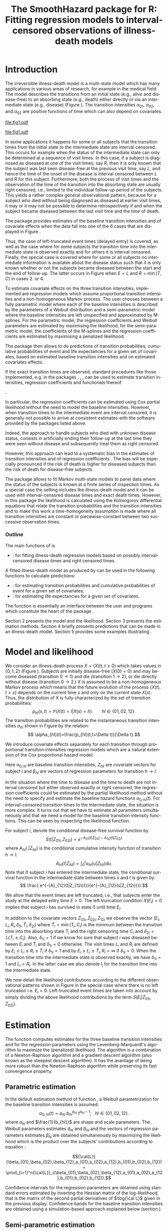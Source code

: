 * Introduction

The irreversible illness-death model is a multi-state model which has
many applications in various areas of research, for example in the
medical field. The model describes the transitions from an initial
state (e.g., alive and disease-free) to an absorbing state (e.g.,
death) either directly or via an intermediate state (e.g., disease)
(Figure \ref{fig:1}). The transition intensities $\alpha_{01}$,
$\alpha_{02}$, and $\alpha_{02}$ are positive functions of time which
can also depend on covariates.

#+source: idm1
#+BEGIN_SRC R :results graphics :exports none :file "fig1.pdf" :cache yes 
library(prodlim)
plotIllnessDeathModel(stateLabels=c("0: Healthy","1: Diseased","2: Dead"),arrowLabelSymbol="alpha")
#+END_SRC

#+RESULTS[<2013-10-14 14:25:19> 7935981c7c349774b7ffe530e9ca621ff898c9d1]:
[[file:fig1.pdf]]

#+ATTR_LaTeX: :width 0.4\textwidth
#+LABEL: fig:1
#+CAPTION: The irreversible illness-death model
#+results: idm1
[[file:fig1.pdf]]

In some applications it happens for some or all subjects that the
transition times from the initial state to the intermediate state are
interval censored. This occurs for example when the status of the
intermediate state can only be determined at a sequence of visit
times. In this case, if a subject is diagnosed as diseased at one of
the visit times, say $R$, then it is only known that the subject was
last seen disease-free at the previous visit time, say $L$, and hence
the time of the onset of the disease is interval censored between $L$
and $R$ for this subject. Furthermore, both the process of visit times
and the observation of the time of the transition into the absorbing
state are usually right censored, i.e., limited to the individual
follow-up period of the subjects. This yields a rather complex general
observational pattern, because for a subject who died without being
diagnosed as diseased at earlier visit times, it may or it may not be
possible to determine retrospectively if and when the subject became
diseased between the last visit time and the time of death.

The \pkg{SmoothHazard} package provides estimates of the baseline transition
intensities and of covariate effects when the data fall into one of
the 6 cases that are displayed in Figure \ref{fig:0}.
#+source: obspattern
#+BEGIN_SRC ditaa :file obs-patterns.png :exports none :cache yes
1. Right censored alive, not diseased until
   time L, disease status at C unknown

                +---+
  E-------------| L |-------------> C
                +---+

2. Interval-censored disease onset time
   then right censored alive:

             +---+   +---+
  E----------| L |---| R |--------> C
             +---+   +---+

3. Exactly observed disease onset time
  then right censored alive:

                +---+
  E-------------| I |-------------> C
                +---+

4. Interval-censored disease onset time
     then died:

             +---+   +---+
  E----------| L |---| R |--------> T
             +---+   +---+

5. Exactly observed disease onset time
      then died:

                +---+
  E-------------| I |-------------> T
                +---+

6. Died, not diseased until
   time L, disease status at T unknown

                +---+
  E-------------| L |--------------> T
                +---+
#+END_SRC

#+RESULTS[<2013-10-15 09:55:37> 3b363a1bfc01f6326adbe7464ef4e1c1285ca72e]:
[[file:obs-patterns.png]]

#+ATTR_LaTeX: :width 0.5\textwidth
#+LABEL: fig:0
#+CAPTION: Observational patterns that are recognized by \pkg{SmoothHazard}. The letters I and T denote the transition times into the intermediate and absorbing state, respectively. The letters E and C denote the start and end of follow-up, respectively, and the letters L and R the visit times between which the transition into the intermediate happened.  
#+results: obspattern
[[file:obs-patterns.png]]
Thus, the case of left-truncated event times
(delayed entry) is covered, as well as the case where for some
subjects the transition time into the intermediate state is observed
exactly and for others it is interval censored.  Finally, the special
case is covered where for some or all subjects no intermediate
information is available about the disease status such that it is only
known whether or not the subjects became diseased between the start
and the end of follow-up. The latter occurs in Figure \ref{fig:0} when
$E=L$ and $R=\min(T,C)$ in cases 2. or 4.

To estimate covariate effects on the three transition intensities,
implemented are regression models which assume proportional transition
intensities and a non-homogeneous Markov process. The user chooses
between a fully parametric model where each of the baseline
intensities is described by the parameters of a Weibull distribution
and a semi-parametric model where the baseline intensities are left
unspecified and approximated by M-splines. For the parametric model,
the regression coefficients and Weibull parameters are estimated by
maximising the likelihood, for the semi-parametric model, the
coefficients of the M-splines and the regression coefficients are
estimated by maximising a penalized likelihood.

The package \pkg{SmoothHazard} then allows to do predictions of
transition probabilities, cumulative probabilities of event and 
life expectancies for a given set of covariates, 
based on estimated baseline transition intensities and on estimated 
covariates effects. 

If the exact transition times are observed, standard procedures like
those implemented, e.g. in the packages \pkg{survival}, \pkg{rms},
\pkg{etm}, \pkg{mstate} can be used to estimate transition
intensities, regression coefficients and functionals thereof
#
\citep[see][]{deWreede_Fiocco_Putter_2010, beyersmann2011competing}.
#
In particular, the regression coefficients can be estimated using Cox
partial likelihood \citep{coxpartial} without the need to model the
baseline intensities. However, when transition times to the
intermediate event are interval censored, it is generally not possible
to arrive at consistent estimates with the software provided by the
packages listed above. 
 # There are several adhoc approaches. 
Indeed, the approach to handle subjects who died with unknown disease 
status, consists in artificially ending their follow-up 
at the last time they were seen without disease and subsequently 
treat them as right censored. 
 # For example, one can artificially end the follow-up for subjects who died with
 # unknown disease status at the last time they were seen without disease
 # and subsequently treat them as right-censored. 
 # Or, one can try to impute the onset time of disease for diseased subjects, 
 # for example simply by using the middle of the interval censored observation.
However, this approach can lead to a systematic bias in the
estimates of transition intensities and of regression coefficients
\citep{Joly_Commenges_Helmer_Letenneur_2002, Leffondre_2013}. The bias
will be especially pronounced if the risk of death is higher for
diseased subjects than the risk of death for disease-free subjects.

The \pkg{msm} package \citep{Jackson_2010} allows to fit Markov
multi-state models to panel data where the status of the subjects is
known at a finite series of inspection times. As a special case the
setting includes the illness-death model and it can be used with
interval-censored disease times and exact death times. However, in
this package the likelihood is calculated using the Kolmogorov
differential equations that relate the transition probabilities and
the transition intensities and to make this work a time-homogeneity
assumption is made where all transition intensities are constant or
piecewise-constant between two successive observation times.

 # The package \pkg{intcox} provides estimates of the Cox regression
 # model based on interval-censored event times. However, presently the
 # functions are restricted to the simple survival model with a single
 # event and it does not seem to provide estimates of the standard errors
 # which could be used to construct confidence limits and p-values.

*** Outline

The main functions of \pkg{SmoothHazard} is
  # - \code{shr} : for fitting survival regression models based on possibly interval-censored event times.
 - \code{idm} : for fitting illness-death regression models based on possibly interval-censored disease times and right censored times.
 A fitted illness-death model as produced
by \code{idm} can be used in the following functions to calculate predictions: 
 - \code{predict.idm} : for estimating transition probabilities and cumulative probabilities of event for a given set of covariates;
 - \code{lifexpect} : for estimating life expectancies for a given set of covariates.
 
The \code{R} function \code{idm} is essentially an interface between 
the user
and \proglang{FORTRAN} programs which constitute the heart of the
package \pkg{SmoothHazard}.

Section 2 presents the model and the likelihood.
Section 3 presents the estimation methods.
Section 4 briefly presents predictions that can be made in an illness-death model. 
Section 5 provides some examples illustrating \pkg{SmoothHazard}.

* Model and likelihood

We consider an illness-death process $X=(X(t),t \geq 0)$ which takes
values in $\{0,1,2\}$ (Figure \ref{fig:1}). Subjects are initially
disease-free ($X(0)=0$) and may become diseased (transition $0
\rightarrow 1$) and die (transition $1 \rightarrow 2$), or die
directly without disease (transition $0 \rightarrow 2$.)  $X$ is
assumed to be a non-homogeneous Markov process which means that the
future evolution of the process $\{X(t),t>s\}$ depends on the current
time $s$ and only on the current state $X(s)$. Thus, the distribution
of X is fully characterized by the set of transition probabilities: $$
p_{hl}(s,t)=\mathbb{P}(X(t)=l|X(s)=h)\qquad hl \in \{01,02,12\}.$$ The
transition probabilities are related to the instantaneous transition
intensities $\alpha_{hl}$ shown in Figure \ref{fig:1} by the relation:
$$ \alpha_{hl}(t)=\frac{p_{hl}(t,t+\Delta t)}{\Delta t}.$$

We introduce covariate effects separately for each transition through
proportional transition intensities regression models which are a
natural extension of the Cox proportional hazard model:
\begin{equation}
\alpha_{hl}(t|Z_{hli})=\alpha_{0,hl}(t)\exp\{\beta_{hl}^T Z_{hli}\};\qquad hl \in \{01,02,12\}.
\end{equation}
Here $\alpha_{0,hl}$ are baseline transition intensities, $Z_{hli}$
are covariate vectors for subject $i$ and $\beta_{hl}$ are vectors of
regression parameters for transition $h \rightarrow l$.

In the situation where the time to disease and the time to death are
not interval censored but either observed exactly or right censored,
the regression coefficients could be estimated by the partial likelihood
method without the need to specify and estimate the baseline hazard
functions $\alpha_{0,hl}(t)$. For interval-censored transition times
to the intermediate state, the situation is more complex. It turns out
that we have to estimate all parameters simultaneously and that we
need a model for the baseline transition intensity functions. This can
be seen by inspecting the likelihood function.

For subject $i$, denote the conditional disease-free survival function
by $$S(t|Z_{01i},Z_{02i})=e^{- A_{01}(t|Z_{01i}) -A_{02}(t|Z_{02i})}$$
where ${A}_{hl}(.|Z_{hli})$ is the conditional cumulative intensity
function of transition $h \rightarrow l$: $${A}_{hl}(t|Z_{hli})=\int_0^t
{\alpha}_{hl}(u|Z_{hli})du.$$ Note that if subject $i$ has entered the
intermediate state, the conditional survival function in the
intermediate state between times $s$ and $t$ is given by: $$ \frac{
e^{-{A}_{12}(t|Z_{12i})}}{e^{-{A}_{12}(s|Z_{12i})}}.$$

We allow that the event times are left truncated, i.e., that subjects
enter the study at the delayed entry time $E>0$. The left truncation
condition $X(E_{i})=0$ implies that subject $i$ has survived in state
0 until time $E_{i}$.

In addition to the covariate vectors $Z_{01i},Z_{02i},Z_{12i}$ we
observe the vector $(E_i,L_i,R_i,\delta_{1i},\tilde T_i,\delta_{2i})$
where $\tilde T_i=\min(T_i,C_i)$ is the minimum between the transition
time into the absorbing state $T_i$ and the right censoring time $C_i$
and $\delta_{2i}=\mathds{1}\{T_i\le C_i\}$. Also, $\delta_{1i}=1$ if we know
for sure that subject $i$ was diseased between $E_i$ and $\tilde T_i$
and $\delta_{1i}=0$ otherwise. The visit times $L_i$ and $R_i$ are
defined by $E_i\le L_i\le R_i\le \tilde T_i$ if $\delta_{1i}=1$ and by
$E_i\le L_i \le \tilde T_i, R_i=\infty$ if $\delta_{1i}=0$. When the
transition time into the intermediate state is observed exactly, we
have $\delta_{1i}=1$ and $L_i=R_i$. In the latter case we also denote
$I_i$ for the transition time into the intermediate state.

We now detail the likelihood contributions according to the different
observational patterns shown in Figure \ref{fig:0} in the special
case where there is no left truncation i.e. $E_i=0$.
Left-truncated event times are taken into account by simply dividing 
the above
likelihood contributions by the term ${S(E_{i}|Z_{01i},Z_{02i})}$.
# distinguishing if subject $i$ has been observed
# in state 1 (diseased) or not.
# - If subject $i$ has first been observed diseased at time $R_i$ and
# has last been seen disease-free at time $L_i$ ($L_i<R_i$), disease
# time is interval-censored between $L_i$ and $R_i$. The likelihood
# contribution for subject $i$ is:
 #  {S(E_{i}|Z_{01i},Z_{02i})}
 #+BEGIN_LaTeX
\begin{equation}\label{eq:1}
 \begin{split}
 %
 \text{case 1:}\quad {\cal L}_i & = S(C_i|Z_{01i},Z_{02i}) + \int_{L_i}^{C_i} S(u|Z_{01i},Z_{02i}) \alpha_{01}(u|Z_{01i}) \frac{e^{-{A}_{12}(C_i|Z_{12i})}}{e^{-{A}_{12}(u|Z_{12i})}}du \\
 %
 \text{case 2:}\quad {\cal L}_i & = \int_{L_i} ^{R_i} S(u|Z_{01i},Z_{02i}) \alpha_{01}(u|Z_{01i}) \frac{e^{-{A}_{12}(C_i|Z_{12i})}}{e^{-{A}_{12}(u|Z_{12i})}}du\\
 % 
 \text{case 3:}\quad {\cal L}_i & =  S(I_i|Z_{01i},Z_{02i}) \alpha_{01}(I_i|Z_{01i}) \frac{e^{-{A}_{12}(C_i|Z_{12i})}}{e^{-{A}_{12}(I_i|Z_{12i})}}\\
 %
 \text{case 4:}\quad {\cal L}_i & = \int_{L_i} ^{R_i} S(u|Z_{01i},Z_{02i}) \alpha_{01}(u|Z_{01i}) \frac{e^{-{A}_{12}(T_i|Z_{12i})}}{e^{-{A}_{12}(u|Z_{12i})}} \alpha_{12}(T_i|Z_{12i})du\\
 %
 \text{case 5:}\quad  {\cal L}_i & =  S(I_i|Z_{01i},Z_{02i}) \alpha_{01}(I_i|Z_{01i}) \frac{e^{-{A}_{12}(T_i|Z_{12i})}}{e^{-{A}_{12}(I_i|Z_{12i})}} \alpha_{12}(T_i|Z_{12i})\\ 
 %
 \text{case 6:}\quad {\cal L}_i & = S(T_i|Z_{01i},Z_{02i})\alpha_{02}(T_i|Z_{02i}) \\
  \qquad & + \int_{L_i}^{T_i} S(u|Z_{01i},Z_{02i}) \alpha_{01}(u|Z_{01i}) \frac{e^{-{A}_{12}(T_i|Z_{12i})}}{e^{-{A}_{12}(u|Z_{12i})}} \alpha_{12}(T_i|Z_{12i}) du \\
 %
 \end{split}
 \end{equation}
#+END_LaTeX 



# Indeed, if subject $i$ has not died at $T_i$ (\delta_{2i}=0), he may
# have survived in state 0 (term at the left side of the plus sign) or
# he may have becomed diseased between $R_i$ and $T_i$ (term at the
# right side of the plus sign); if subject $i$ has died at $T_i$, he
# may have moved directly from state 0 to state 2 (term at the right
# side of the plus sign) or he may have became diseased at some time
# between $R_i$ and $L_i$ and then died (term at the right side of the
# plus sign).  If time to disease and time to death are both
# right-censored at the same time, we have $L_i=R_i=T_i$ and the
# integral value in is zero.

* Estimation
  
The \code{idm} function computes estimates for the three baseline
transition intensities and for the regression parameters using the
Levenberg-Marquardt's algorithm \citep{Levenberg_1944,Marquardt_1963}
to maximize the (penalized) likelihood.  The algorithm is a
combination of a Newton-Raphson algorithm and a gradient descent
algorithm (also known as the steepest descent algorithm). It has the
avantage of being more robust than the Newton-Raphson algorithm while
preserving its fast convergence property.

** Parametric estimation

In the default estimation method of function \code{idm}, a Weibull
parametrization for the baseline transition intensities is assumed: $$
\alpha_{0,hl}(t)= a_{hl} ~ b_{hl}^{a_{hl}} ~ t^{a_{hl}-1}; ~~~ hl \in
\{01,02,12\}.$$ where $a_{hl}$ and $\frac{1}{b_{hl}}$ are shape and scale
parameters.  The Weibull parameters estimates $\hat{a}_{hl}$ and $\hat{b}_{hl}$ and the
vectors of regression parameters estimates $\hat \beta_{hl}$ are obtained
simultaneously by maximizing the likelihood which is the product over the
subjects' contributions according to equation \ref{eq:1}:

$${\cal{L}}(\beta_{01},\beta_{02},\beta_{12},a_{01},a_{02},a_{12},b_{01},b_{02},b_{12})
= \prod_{i=1}^n{\cal{L}}_i(\beta_{01},\beta_{02},\beta_{12},a_{01},a_{02},a_{12},b_{01},b_{02},b_{12}).$$

Confidence intervals for the regression parameters are obtained using
standard errors estimated by inverting the Hessian matrix of the
log-likelihood, that is the matrix of the second partial derivatives
of $\log{\cal L}$ given in the previous display. Confidence bands for
the baseline transition intensities are obtained using a
simulation-based approach explained below (section \ref{sec:CI}).

** Semi-parametric estimation
\label{sec:semi-para}

In situations where it is suspected that the Weibull distribution does
not fit the data very well one can think of extending the model and to
leave the baseline intensity functions completely unspecified, as in
the Cox regression model. Unfortunately, in interval-censored data
there is no direct analogue to the partial likelihood and the Breslow
estimator of the Cox model in right-censored data. 
# To approximate the likelihood simulateously for the regression coefficients and the baseline intensities, t
The function \code{idm} implements a
semi-parametric model where the three baseline transition intensities
are approximated by linear combinations of M-splines. In this section
we explain the basic steps of the approach.

*** The penalized likelihood 

To control the smoothness of the estimated intensity functions, we
penalize the log-likelihood by a term which specificies the curvature
of the intensity functions. It is given by the square of the second
derivates. The penalized log-likelihood $(pl)$ is defined as:
\begin{equation}
\label{eq:77}
pl = l - \kappa_{01} \int {\alpha_{01} ^{''} }^2 (u|Z_{01}) du  - \kappa_{02} \int {\alpha_{02} ^{''} }^2 (u|Z_{02}) du
- \kappa_{12} \int {\alpha_{12} 
^{''} }^2 (u|Z_{12}) du
\end{equation}
where $l$ is the log-likelihood and $\kappa_{01}$, $\kappa_{02}$ and
$\kappa_{12}$ are three positive parameters which control the
trade-off between the data fit and the smoothness of the functions. It
is proposed that the penalization parameters are chosen by maximizing
a cross-validated likelihood score. Here, leave-one-out is appealing
as the result does not depend on the random seed as it would, e.g.,
for 10-fold cross-validation.
 However, since leave-one-out requires as
many 
 # computations 
maximizations of the likelihood as there are subjects in the data
set, this can be computationally very expensive. To avoid extremely
long run times we have implemented the following algorithm:

Step 1. We ignore the covariates and use a grid search method to find
 the values for $(\kappa_{01}, \kappa_{02}, \kappa_{12})$ based on an
 approximiation of the 
 # marginal 
leave-one-out log-likelihood score.
 The approximation is equivalent to one step of the Newton-Raphson
 algorithm and reduces the number of calculations considerably. This
 approach was proposed by \citet{O'Sullivan_1988} for survival models
 and 
 # extended and 
studied by
 \citet{Joly_Commenges_Helmer_Letenneur_2002} in an illness-death model
 #  multi-state model
 with interval censored data.
  
Step 2. We use the results of Step 1, i.e. the optimized value of
  $(\kappa_{01}, \kappa_{02}, \kappa_{12})$ to maximize the penalized
  likelihood \eqref{eq:77} with covariates. The parameters being
  maximized are the regression coefficients and the coefficients of
  the linear combination of the M-splines defined below.

*** M-splines

A family of M-spline functions of order $k$, $M_1,\ldots,M_n$ is
defined by a set of $m$ knots where $n=m+k-2$ \citep{Ramsay_1988}. We
consider only cubic M-splines of order $k=4$. Denote by
$t_{01}=(t_{01,1},\dots,t_{01,m_{01}})$ a sequence of $m_{01}$ knots
used for 
 # $\hat{\alpha}_{0,01}$, 
approximating $\alpha_{01}$ and by
$t_{02}=(t_{02,1},\dots,t_{02,m_{02}})$ and
$t_{12}=(t_{12,1},\dots,t_{12,m_{12}})$ similar sequences of knots for
 # $\hat{\alpha}_{0,02}$ and $\hat{\alpha}_{0,12}$, 
approximating $\alpha_{02}$ and $\alpha_{12}$ respectively. We
denote by $M_{hl}^T=M_{hl,1},\ldots,M_{hl,n_{hl}}$ the families of
$n_{hl}$ cubic M-splines, with $n_{hl}=m_{hl}+2$ and for $hl \in
\{01,02,12\}$. 
 # The estimator $\hat{\alpha_{hl}$
 The baseline transition intensity $\alpha_{0,hl}$ is approximated using
the following linear combination: $$ \tilde
\alpha_{0,hl}(t)=\sum_{i=1}^{n_{hl}} (a_{hl,i})^2 M_{hl,i}(t) $$ where
$a_{hl,i}$ are unkown parameters. The $n_{hl}$ M-splines are integrated in order to
produce a family of monotone splines, these are called
I-splines. Thus, with each M-spline $M_{hl,i}$ we associate an
I-spline $I_{hl,i}$: $$I_{hl,i}(t)=\int_{t_{hl,1}}^t M_{hl,i}(u) du.$$
For given values of the parameters $a_{hl,i}$, we can approximate the
cumulative baseline transition intensities $A_{hl}$ by a linear
combination of I-splines:
$$ \tilde A_{0,hl}(t)=\sum_{i=1}^{n_{hl}} (a_{hl,i})^2 I_{hl,i}(t).$$
Because M-splines are non-negative, the positivity constraint on
$(a_{hl,i})^2$ ensures that $\tilde A_{0,hl}$ is monotone increasing.

\medskip

Confidence intervals of the regression parameters are obtained using
estimated standard errors which are obtained by inverting the Hessian
matrix of the penalized log-likelihood.

Confidence intervals for the transition intensities $\alpha_{hl}(t)$
are obtained using the Bayesian approach proposed in
\citet{O'Sullivan_1988} for survival analysis where the standard
errors are estimated by $M_{hl}(t)^T H^{-1} M_{hl}(t)$ where $H$
denotes the Hessian matrix of the penalized log-likelihood.

* Predictions

Often in illness-death models the functions of interest are the
transition intensities.  However, other quantities (transition probabilities, cumulative probabilities and life
expectancies) which can be
expressed in terms of the transition intensities \citep{Touraine_2013}
may provide additional information and have a more natural
interpretation.

For example, given a set of covariates $Z_{01,i},Z_{02,i},Z_{12,i}$
for a subject $i$ who is diseased at time $s$, one could be interested
in probability to be still alive at some time $t>s$, or in life
expectancy. Given a set of covariates $Z_{01,j},Z_{02,j},Z_{12,j}$ for
a subject $j$ who is diseased-free at time $s$, one could be
interested in lifetime risk of disease or in healthy life expectancy
(expected remaining sojourn time in the healthy state). 
Since these quantities
can be written in terms of the transition intensities,
\pkg{SmoothHazard} provides estimates of them using estimates of the
transition intensities. Confidence intervals are
calculated using the simulation-based method immediately following.

** Confidence regions
#+begin_src latex
\label{sec:CI}
#+end_src

A simulation based approach \citep{Mandel_2013} is used to calculate
confidence intervals for the transition intensities $\alpha_{hl}(t)$
in the parametric approach and for the other quantities of interest
in both parametric and semi-parametric approaches. 
 # The approach is the same for the regression parameters in both models and
 # for the distribution parameters in the parametric model and for the
 # spline parameters in the semi-parametric model. 
To briefly outline how
it works, we generically denote by $\theta$ the vector of all the
parameters that characterize the likelihood and by $\hat\theta$ the
maximum (penalized) likelihood estimator.
$\theta$ contains the Weibull parameters in the parametric model,
the spline parameters in the semi-parametric model
and the regression parameters in both models. 

We assume the asymptotic normality for the estimator $\hat{\theta}$
and denote by $\hat{V}_{\hat{\theta}}$ the estimated covariance matrix
of $\hat{\theta}$. We consider a multivariate normal distribution with
the parameters estimates as expectation and $\hat{V}_{\hat{\theta}}$
as covariance matrix. We generate $n$ vectors ($n=2000$ in practice)
from this distribution: $\theta^{(1)},\ldots,\theta^{(n)}$.  Based on
them, we can calculate $n$ values for the transition intensities:
$\alpha_{hl}^{(1)}(t)$,\ldots,$\alpha_{hl}^{(n)}(t)$, and therefore
$n$ values for any quantity of interest written in terms of the
transition intensities.  The $n$ values reflecting the sample
variation \citep{Aalen_Farewell_De_Angelis_Day_Gill_1997}, we order
them and the $2.5^{\text{th}}$ and the $97.5^{\text{th}}$ empirical
percentiles are then used as lower and upper confidence bounds for
95\% confidence intervals.  This procedure can be repeated for any
$t$, so we can obtain pointwise confidence bands for
${\alpha}_{hl}(.)$.

* Using SmoothHazard

** COMMENT table generator
| Case | Description                                           | $\delta_1$ | $\delta_2$ | L     | R     | T     | Remark                  |
|------+-------------------------------------------------------+------------+------------+-------+-------+-------+-------------------------|
|    1 | No illness observed, right-censored death time        |          0 |          0 | $L_i$ | $L_i$ | $C_i$ | $L_i\le C_i$            |
|    2 | Interval-censored ill time, right-censored death time |          1 |          0 | $L_i$ | $R_i$ | $C_i$ | $L_i<R_i\le C_i$        |
|    3 | Exact ill time, right-censored death time             |          1 |          0 | $L_i$ | $L_i$ | $C_i$ | $L_i\le C_i$            |
|    4 | Interval-censored ill time, death time observed       |          1 |          1 | $L_i$ | $R_i$ | $T_i$ | $L_i<R_i\le T_i$        |
|    5 | Exact ill time, death time observed                   |          1 |          1 | $L_i$ | $L_i$ | $T_i$ | $L_i\le T_i$            |
|    6 | No illness observed, death time observed              |          0 |          1 | $L_i$ | $L_i$ | $T_i$ | $L_i\le T_i$            |
|      | 

** How to prepare the data 
#+BEGIN_LaTeX
\begin{table}
\centering
\begin{tabular}{rm{18em}rrllll}
Case & Description & $\delta_1$ & $\delta_2$ & L & R & T & Remark\\
\hline
1 & No illness observed, right-censored death time & 0 & 0 & $L_i$ & $L_i$ & $C_i$ & $L_i\le C_i$\\
2 & Interval-censored ill time, right-censored death time & 1 & 0 & $L_i$ & $R_i$ & $C_i$ & $L_i<R_i\le C_i$\\
3 & Exact ill time, right-censored death time & 1 & 0 & $L_i$ & $L_i$ & $C_i$ & $L_i\le C_i$\\
4 & Interval-censored ill time, death time observed & 1 & 1 & $L_i$ & $R_i$ & $T_i$ & $L_i<R_i\le T_i$\\
5 & Exact ill time, death time observed & 1 & 1 & $L_i$ & $L_i$ & $T_i$ & $L_i\le T_i$\\
6 & No illness observed, death time observed & 0 & 1 & $L_i$ & $L_i$ & $T_i$ & $L_i\le T_i$\\
 &  &  &  &  &  &  & \\
\end{tabular}
\caption{Description of how the data set must be built to be understood by the \code{idm} function}
\label{tab:XX}
\end{table}
#+END_LaTeX

Table \ref{tab:XX} shows how the program interpretes the structure of the data
set. In all cases, $L_i$ may be equal to the entry time. 
Some more details are necessary to distinguish the case where the
ill status is known at the last follow-up time for death from the case where
this is not possible. 
 
 - In case 1, if $L_i<C_i$ then it is assumed that the subject may
   become ill between $L_i$ and $C_i$. If $L_i=C_i$ it is assumed that
   the subject is disease-free at time $C_i$. In the latter case the
   integral of the likelihood equals zero.
 - In case 6, if  $L_i<T_i$ then it is assumed that the subject may
   become ill between $L_i$ and $T_i$. If $L_i=T_i$ it is assumed that
   the subject is disease-free at time $T_i$. In the latter case the
   integral of the likelihood equals zero. 
 
** Paquid study 
In order to illustrate the functionality of the package we provide a
random subset containing data from 1000 subjects that were enrolled in
the Paquid study \citep{letenneur1999sex}, a large cohort study on
mental and physical aging.
#+BEGIN_SRC R :exports code :results silent :cache no
library(SmoothHazard)
data(Paq1000)
#+END_SRC
The population consists of subjects aged 65 years and older living in
Southwestern France. 
The event of interest is dementia and death without
dementia is a competing risk. Furthermore, the time to dementia onset
is interval censored between the diagnostic visit and the previous one 
and demented subjects are at risk of death.
Thus, subjects who died without being diagnosed as demented at their last visit 
may have become demented between last visit and death.

#+BEGIN_SRC R :exports none :results silent :cache no
n.demented <- sum(Paq1000$dementia)
n.died <- sum(Paq1000$death)
n.died.notdiagnosed <- sum(Paq1000$death & !Paq1000$dementia)
n.women <- sum(Paq1000$gender==0)
n.men <- sum(Paq1000$gender==1)
n.with <- sum(Paq1000$certif==0)
n.without <- sum(Paq1000$certif==1)
#+END_SRC

In this subset SRC_R{n.demented} subjects are diagnosed as demented
and SRC_R{n.died} died from whom SRC_R{n.died.notdiagnosed} without
being diagnosed as demented before. Because of interval censoring 
more than SRC_R{n.demented} should have been demented, more than
SRC_R{n.died-n.died.notdiagnosed} should have been dead with dementia and
less than SRC_R{n.died.notdiagnosed} should have been dead without dementia
(see Figure \ref{fig:2}).
#+begin_latex
\begin{center}
\begin{figure}
\centering
\begin{tikzpicture}[scale=1]
\node[draw] (nd) at (0,0) {dementia free};
\node[draw] (d) at (4,0) {dementia};
\node[draw] (dcd) at (2,-2) {death};
\draw[->,>=latex] (nd) -- (d)node[label=$\geq 186$,pos=0.5]{};
\draw[->,>=latex] (nd) -- (dcd) node[auto=right,pos=0.5]{$\leq 597$};
\draw[->,>=latex] (d) -- (dcd) node[auto=left,pos=0.5]{$\geq 127$};
\end{tikzpicture}
\caption{The exact number of transitions in the illness-death model with interval-censored time to disease is unknown: example of the \code{Paq1000} data set.}
\label{fig:2}
\end{figure}
\end{center}
#+end_latex

Age is chosen as the basic time scale and subjects are dementia-free
(and alive) at entry into study.  Consequently, we need to deal with
left-truncated event times.

#+BEGIN_SRC R :exports both :results output :cache yes
head(round(Paq1000,1))
#+END_SRC

#+RESULTS[<2013-10-14 14:27:05> 26c6215ce6cb7367493ce150635b48facab8286b]:
:   dementia death   e    l    r    t certif gender
: 1        1     1 72.3 82.3 84.7 87.9      0      0
: 2        0     1 77.9 78.9 78.9 79.6      0      1
: 3        0     1 79.9 79.9 79.9 80.9      0      0
: 4        0     1 74.7 78.6 78.6 82.9      1      1
: 5        0     1 76.7 76.7 76.7 79.2      0      1
: 6        0     0 66.2 71.4 71.4 84.2      1      0

Each row in the data corresponds to one subject.  The variables
\code{dementia} and \code{death} are  $\delta_1$ and $\delta_2$, 
the status variables for dementia and death.
The variable \code{e} contains ages of subjects at entry into
study. The variables \code{l} and \code{r} contain the left and right
endpoints of the censoring intervals.  For demented subjects, \code{r}
is the age at the diagnostic visit and \code{l} is the age at the
previous one.  For non demented subjects, \code{l} and \code{r} are
the age at the latest visit without dementia (\code{l}=\code{r}).  The
variable \code{t} is the age at death or at latest news on vital
status.  There are two binary covariates: \code{certif} for primary
school diploma (SRC_R{n.with} with diploma and SRC_R{n.without}
without diploma) and \code{gender} (SRC_R{n.women} women and
SRC_R{n.men} men).

The function \code{idm} computes estimates for the three transition
intensities $\alpha_{01}(.)$, $\alpha_{02}(.)$, $\alpha_{12}(.)$ which
represents age-specific incidence rate of dementia, age-specific mortality
rate of dementia-free subjects and age-specific mortality rate of
demented subjects, respectively.  Proportional transition intensities
regression models allow for covariates on each transition.
Covariates are specified independently for the regression models of
the three transition intensities by the right hand side of the
respective formula \code{formula01}, \code{formula02} and
\code{formula12}.

Interval censoring and left truncation must be specified at the left
side of the formula arguments using the \code{Hist} function.  For
left-truncated data, the \code{entry} argument of \code{Hist} must
contain the vector of delayed entry times.  For interval-censored
data, the \code{time} argument of \code{Hist} must contain a list of
the left and right endpoints of the intervals.
The \code{data} argument contains the data frame in which to
interpret the variables of \code{formula01}, \code{formula02} and
\code{formula12}.
The left side of \code{formula12} argument does not need to be filled because all the data 
informations are already contained in \code{formula01} and \code{formula02}.
The left side of \code{formula12} argument is required only if we want the covariates 
impacting 
transition $1 \rightarrow 2$ different from those impacting transition 
$0 \rightarrow 2$.

** Fitting the illness-death model based on interval-censored data

The main function \code{idm} computes estimates for the three baseline
transition intensities and for the regression parameters of an
illness-death model.  The \code{intensities} argument by specifying
the form of the transition intensities allows to select either the
parametric or a semi-parametric estimation method :

- With the default value \code{"Weib"}, a Weibull distribution is
  assumed for the baseline transition intensities and the parameters
  are estimated by maximizing the log-likelihood;
- With the \code{"Splines"} value, the baseline transition
  intensities are approximated by linear combinations of
  M-splines and the parameters are estimated by
  maximizing the penalized log-likelihood.

We stop the iterations of the maximization algorithm when the differences 
between two consecutive
parameters values, log-likelihood values, and gradient values is small
enough.  The default convergence criteria are $10^{-5}$, $10^{-5}$ and
$10^{-3}$ and can be changed by means of the \code{eps} argument.

We now illustrate how to fit the illness-death model to the 
\code{Paq1000} data set, based on 
interval-censored dementia times and exact death times.

\bigskip

In the following call, a Weibull parametrization is used for the three baseline 
transition intensities and we include two covariates on the transition to dementia,
one covariate on the transition from no dementia to death and no covariates 
on the transition from dementia to death. Note that in case of missing \code{formula12}
argument the covariates on the $1 \rightarrow 2$ transition are the same as 
the ones specified in the  \code{formula02} argument.

#+BEGIN_SRC R :exports both :results output :cache yes
fit.weib <- idm(formula01=Hist(time=list(l,r),event=dementia,entry=e)~certif+gender,
                formula02=Hist(time=t,event=death,entry=e)~gender,
                formula12= ~ 1,
                data=Paq1000)
fit.weib
#+END_SRC

#+RESULTS[533b8033ecebe360826bcd8031f9ecfc5e82d599]:
#+begin_example
Call:
idm(formula01 = Hist(time = list(l, r), event = dementia, entry = e) ~ 
    certif + gender, formula02 = Hist(time = t, event = death, 
    entry = e) ~ gender, formula12 = ~1, data = Paq1000)

Illness-death model: Results of Weibull regression for the intensity functions.

number of subjects:  1000 
number of events '0-->1':  186 
number of events '0-->2' or '0-->1-->2':  724 
number of covariates:  2 1 0 

                coef SE.coef     HR          CI      Wald p.value
certif_01_01 -0.4117  0.1827 0.6625 [0.46;0.95]  5.077106 0.02424
gender_01_01 -0.2621  0.1561 0.7694 [0.57;1.04]  2.818364 0.09319
gender_02_02  0.6712  0.1143 1.9565 [1.56;2.45] 34.449583 < 1e-04

               Without cov  With cov
Log likelihood   -3075.308 -3053.648

Parameters of the Weibull distribution: 'S(t) = exp(-(b*t)^a)'
      alpha01    alpha02    alpha12
a 11.12344625 8.82268159 6.44006486
b  0.01102198 0.01074539 0.01381268

----
Model converged.
number of iterations:  6 
convergence criteria: parameters= 7.3e-10 
                    : likelihood= 2.3e-08 
                    : second derivatives= 2.8e-12
#+end_example

The hazard ratios HR ($\mathrm{e}^{\text{coef}}$) have the usual interpretation, 
as in a parametric Cox regression model.

The three baseline transition intensity functions can be displayed as
functions of time, functions of age in our illustrative example 
(Figure \ref{fig:alpha_weib}).
#+source: paq-fit-weib
 # #+BEGIN_SRC R :exports both :results graphics :file "transition-intensities-paq-weib.pdf" :cache yes
#+BEGIN_SRC R :exports code :results graphics :file "transition-intensities-paq-weib.pdf" :cache yes
par(mgp=c(4,1,0),mar=c(5,5,5,5))
plot(fit.weib,conf.int=TRUE,lwd=3,citype="shadow",xlim=c(65,100), axis2.las=2,axis1.at=seq(65,100,5),xlab="Age (years)")
#+END_SRC

#+RESULTS[59d47fe4ea303c6431aca8cab00739b8525a98dc]:
[[file:transition-intensities-paq-weib.pdf]]

#+ATTR_LaTeX: :width 0.7\textwidth
#+LABEL: fig:alpha_weib
#+CAPTION: Baseline transition intensities estimated using the Weibull parametrization of the parametric approach
#+results: paq-fit-weib
file:transition-intensities-paq-weib.pdf

\bigskip

The other estimation option in the function \code{idm} permits to
relax the strict parametric assumptions of the Weibull regression
models. With the option \code{intensities="Splines"}, 
linear combinations of M-splines are
used to approximate the three baseline transition
intensities. Although this option implies a considerable amount of
extra computations (see Section \ref{sec:semi-para}), the call and the printed output are
very similar to the Weibull model:

#+BEGIN_SRC R :exports both :results output :cache yes
fit.splines <- idm(formula01=Hist(time=list(l,r),event=dementia,entry=e)~certif+gender,
                   formula02=Hist(time=t,event=death,entry=e)~gender,
                   formula12= ~ 1,
                   intensities="Splines",data=Paq1000)
fit.splines
#+END_SRC

#+RESULTS[b5d5296c8f876f3a67343398a31a039e4dd19928]:
#+begin_example
Call:
idm(formula01 = Hist(time = list(l, r), event = dementia, entry = e) ~ 
    certif + gender, formula02 = Hist(time = t, event = death, 
    entry = e) ~ gender, formula12 = ~1, data = Paq1000, intensities = "Splines")

Illness-death regression model using M-spline approximations
 of the baseline transition intensities.

number of subjects:  1000 
number of events '0-->1':  186 
number of events '0-->2' or '0-->1-->2':  724 
number of subjects:  1000 
number of covariates:  2 1 0 

Smoothing parameters:
      transition01 transition02 transition12
knots        7e+00        7e+00            7
kappa        8e+05        2e+05        50000

                coef SE.coef     HR          CI      Wald p.value
certif_01_01 -0.3762  0.1853 0.6865 [0.48;0.99]  4.122728 0.04231
gender_01_01 -0.2297  0.1580 0.7948 [0.58;1.08]  2.113669 0.14599
gender_02_02  0.6529  0.1119 1.9211 [1.54;2.39] 34.039816 < 1e-04

                         Without cov  With cov
Penalized log likelihood   -3072.464 -3052.046

----
Model converged.
number of iterations:  8 
convergence criteria: parameters= 4e-09 
                    : likelihood= 9.5e-08 
                    : second derivatives= 2.2e-11
#+end_example

Again, the estimated baseline transition intensities can conveniently
be visualized in a joint graph (Figure \ref{fig:alpha_splines}).

#+source: paq-fit-splines
 # #+BEGIN_SRC R :exports both  :results graphics :file "transition-intensities-paq-splines.pdf"
#+BEGIN_SRC R :exports code  :results graphics :file "transition-intensities-paq-splines.pdf"
par(mgp=c(4,1,0),mar=c(5,5,5,5))
plot(fit.splines,conf.int=TRUE,lwd=3,citype="shadow",xlim=c(65,100), axis2.las=2,axis1.at=seq(65,100,5),xlab="Age (years)")
#+END_SRC

#+RESULTS[<2013-10-14 14:32:25> 24af9890d284b46581ef5b3cfeb99315bcaa0617]:
[[file:transition-intensities-paq-splines.pdf]]

#+ATTR_LaTeX: :width 0.7\textwidth
#+LABEL: fig:alpha_splines
#+CAPTION: Baseline transition intensities estimated using the splines approximation of the semi-parametric approach
#+results: paq-fit-splines
file:transition-intensities-paq-splines.pdf


*** Semi-parametric estimation method: choice of smoothing parameters

Some optional arguments are specific to the semi-parametric approach
(when using the option \code{intensities="Splines"}):

- \code{n.knots} contains a vector (by default \code{c(7,7,7)})
  specifying the number of knots on the $0 \rightarrow 1$, $0
  \rightarrow 2$ and $1 \rightarrow 2$ transitions, respectively;
- \code{knots} contains the choice of the knots placement (equidistant
  by default or quantile-based placement) or a list of sequences of
  knots for transitions $0 \rightarrow 1$, $0 \rightarrow 2$ and $1
  \rightarrow 2$ respectively, to be specified by the user;
- \code{CV} (FALSE by default) is set to TRUE for using approximate
  leave-one-out cross-validation score to choose the smoothing
  parameters $\kappa_{01}$, $\kappa_{02}$, $\kappa_{12}$;
- \code{kappa} contains the smoothing parameters if \code{CV=FALSE}
  (arbitrary choice of the smoothing parameters $\kappa_{01}$,
  $\kappa_{02}$, $\kappa_{12}$); the initial smoothing parameters for
  the grid search method which maximize the approximate leave-one-out
  cross-validation score if \code{CV=TRUE}.
  
By default the function \code{idm} selects equidistant sequences of 7
knots between the minimal and maximal event times (\code{e}, \code{l}
and \code{r} for \code{Paq1000}). There must be a knot before or at
the first time from which there are subjects at risk and after or at
the last time of transition. The current implementation of our program
requires a minimum of 4 knots for each transition intensitiy.


Consequently, the semi-parametric approach
requires much more information than the parametric one to achieve
convergence. The number of parameters to be estimated is larger, and
enough observation times on each transition are required to fit the
splines.  In particular, in data sets where few $1 \rightarrow 2$
transitions times are observed, we does not recommended this approach.
Increasing the number of knots does not deteriorate the estimates of
the transition intensities: this is because the degree of smoothing in
the penalized likelihood method is tuned by the smoothing parameters
$\kappa_{01}$, $\kappa_{12}$ and $\kappa_{02}$.  On the other hand,
once a sufficient number of knots is established, there is no
advantage in adding more.  Moreover, the more knots, the longer the
running time.  Some numerical problem can arise, particularly for a
large number of knots. 
 # That is why the maximum number of knots is
 # limited to 25. 
So it is recommended to start with a small number of
knots (e.g. 5 or 7) and increase the number of knots until the graph
of the transition intensities function remains unchanged (from our own
experience rarely more than 12 knots).

The default values for the smoothing parameters $\kappa_{01}$, $\kappa_{02}$, 
$\kappa_{01}$, are suitable for the
\code{Paq1000} data set. However, these values can be expected to be
very different depending on time scale, number of subjects and number of knots. 
The cross-validation option can be used to find appropriate smoothing parameters.
However, the running time with cross-validation is very long and an empirical
technique can be preferred. It consists in repeating the \code{idm} running
trying different smoothing parameters.  After each estimation, the
transition intensities are plotted. 
 # This can be done with the \code{plot} function. 
If the curves seem too smooth, it may be useful
to reduce the smoothing parameter. Similarly, if the curves
are too wiggly, the smoothing parameter may be increased.

** Making predictions
 # The function \code{idm} returns an ``idmWeib'' or ``idmSplines'' class
 # object depending on the parametrization of the transition intensities
 # (Weibull or Splines).  
A object as returned by the \code{idm} function 
can be used as argument of the \code{predict} function in
order to obtain transition probabilities, cumulative probabilities of event and 
life expectancies with confidence intervals. 
For example, the following call give predictions regarding 
a 70 years-old male subject who have primary school diploma, 
over a 10 years horizon: 

#+BEGIN_SRC R :exports both :results output :cache yes 
pred <- predict(fit.weib,s=70,t=80,Z01=c(1,1),Z02=1)
x<-round(do.call("rbind",pred),2)
colnames(x) <- c("Probability","Lower","Upper")
x
#+END_SRC

#+RESULTS[b1cd2bf33d2aa4db9bdaf7adf4186838ee5d3657]:
#+begin_example
      Probability Lower Upper
p00          0.64  0.59  0.68
p01          0.05  0.03  0.07
p11          0.33  0.27  0.67
p12          0.67  0.33  0.73
p02_0        0.29  0.24  0.33
p02_1        0.03  0.01  0.05
p02          0.32  0.27  0.36
F01          0.08  0.05  0.12
F0.          0.36  0.32  0.41
#+end_example

The covariates values must be specified in the \code{Z01}, \code{Z02} and \code{Z12} 
arguments in the same order as they were entered in the preceding \code{idm} call.

The ouput attributes are:
- for a dementia-free 70 years-old subject: 
 - the probability of being still alive and dementia-free 10 years later $p_{00}(70,80)$,
 - the probability of being still alive but demented 10 years later $p_{01}(70,80)$, 
 - the probability of dying in the next 10 years $p_{02}(70,80)$ having been demented before ($p_{02}^1(70,80)$) or not ($p_{02}^0(70,80)$), 
 - the absolute risk of dementia in the 10 years (10 years later, the subject may be dead or not) $F_{01}(s,t)$, 
 - the absolute risk of exit from the no dementia state in the 10 years $F_{0 \scriptscriptstyle{\bullet}}(s,t)$ (due to either dementia or death);
- for a demented 70 years-old subject: the probability of dying in the next 10 years $p_{12}(s,t)$ or not $p_{11}(s,t)$.

The following calls give life expectancies regarding 
a 80 years-old female subject who have primary school diploma based on the 
transition intensities estimates from respectively the parametric approach 
and the semi-parametric approach:
#+BEGIN_SRC R :exports both :results output :cache yes
LE.weib <- lifexpect(fit.weib,s=80,Z01=c(1,0),Z02=0)
x<-round(do.call("rbind",LE.weib),2)
colnames(x) <- c("LE","Lower","Upper")
x
#+END_SRC

#+RESULTS[8e47cd263444b9ccd26fb47064148d9adeba623f]:
:                           LE Lower Upper
: life.in.0.expectancy    8.87  7.89  9.78
: life.expectancy.nondis 10.45  9.79 11.61
: life.expectancy.dis     4.89  4.40  7.87

#+BEGIN_SRC R :exports both :results output :cache yes
LE.splines <- lifexpect(fit.splines,s=80,Z01=c(1,0),Z02=0,CI=FALSE)
x<-round(do.call("rbind",LE.splines),2)
colnames(x) <- c("LE")
x
#+END_SRC

#+RESULTS[916f6fc81d3c1dc2acbf39d2347b9e3497c90221]:
:                           LE
: life.in.0.expectancy    8.82
: life.expectancy.nondis 10.42
: life.expectancy.dis     4.91

The confidence intervals calculation may take time, especially using the splines estimates of the transition intensities.
To suppress this calculation, the \code{CI} argument must be set to \code{FALSE} (see above).
To reduce the computation time of the confidence intervals, the number of simulations 
can also be modified using the \code{nsim} argument 
(by default 2000 for the \code{predict} function and 1000 for the \code{lifexpect} function).

The output attributes of  the \code{lifexpect} function are:
- for a dementia-free 80 years-old subject:
 - the life expectancy in state 0 (healthy life expectancy),
 - the life expectancy;  
- for a demented 80 years-old subject: the life expectancy.
 
*** Warnings regarding predictions
\label{sec:warnings}    
Predictions using the splines estimates of the transition intensities
are not possible if involving times prior to the first knot or times
beyond the last knot.  Moreover, the life expectancies are calculated
using integration until infinity using the Weibull estimates and until
the last knot using the splines estimates.  Consequently, to calculate
life expectancies using the splines estimates, we implicitly assume
that the last knot time is the maximal time of death.  The above life
expectancies calculating from the Weibull estimates or the splines
estimates of the transition intensities are very close because the
follow-up period of the \code{Paq1000} data set is long.  However, in
other data sets this assumption may not hold anymore.  
For data sets with short follow-up period, it is possible 
to calculate quantities involving any time, even infinity like 
life expectancies. However, beyond the follow-up time, they are not 
based anymore
on estimations of the transition itensity functions but rather on 
extrapolations on them. Consequently, we do not recommend to do 
predictions involving times beyond the follow-up period.
Finally, to
avoid numerical problem in the predictions calculations, the first and
last knots  for all transitions must be the same or very close.


\bibliography{smoothhazard}
* COMMENT Latex header
#+TITLE: The SmoothHazard package for R: Fitting regression models to interval-censored observations of illness-death models
#+LANGUAGE:  en
#+OPTIONS:   H:3 num:t toc:nil \n:nil @:t ::t |:t ^:t -:t f:t *:t <:t
#+OPTIONS:   TeX:t LaTeX:t skip:nil d:nil todo:t pri:nil tags:not-in-toc author:nil creator:nil
#+LaTeX_CLASS: jss
#+LATEX_HEADER: \usepackage{array}
#+LATEX_HEADER: \usepackage{dsfont}
#+LATEX_HEADER: \usepackage{tikz}
#+LATEX_HEADER: \usepackage{hyperref}
#+LATEX_HEADER: \usepackage{amsmath}
#+LATEX_HEADER: \usepackage{amssymb}
#+LATEX_HEADER: \usepackage{attrib}
#+LATEX_HEADER: \Plainauthor{C\'elia Touraine, Thomas A. Gerds, Pierre Joly}
#+LATEX_HEADER: \author{C\'elia Touraine\\University of Bordeaux \And Thomas A. Gerds\\University of Copenhagen \And Pierre Joly\\University of Bordeaux}
#+LATEX_HEADER: \title{Illness-Death Model for Interval-Censored Data: The \pkg{SmoothHazard} Package for \proglang{R}}
#+LATEX_HEADER: \Shorttitle{Illness-Death Model for Interval-Censored Data: The \pkg{SmoothHazard} Package for \proglang{R}}
#+LATEX_HEADER: \Keywords{illness-death model, interval-censored data, left-truncated data, survival model, proportional regression models, smooth transition intensities, Weibull, penalized likelihood, M-splines}
#+LATEX_HEADER: \Address{C\'elia Touraine\\Univ. Bordeaux\\ISPED\\Centre INSERM U-897-Epidemiologie-Biostatistique\\Bordeaux F-33000\\France\\E-mail: celia.touraine@isped.u-bordeaux2.fr\\URL: http://www.isped.u-bordeaux2.fr/}
#+LATEX_HEADER: \Abstract{\input{jss-abstract.tex}}
#+LATEX_HEADER: \lstset{
#+LATEX_HEADER: keywordstyle=\color{blue},
#+LATEX_HEADER: commentstyle=\color{red},
#+LATEX_HEADER: stringstyle=\color[rgb]{0,.5,0},
#+LATEX_HEADER: basicstyle=\ttfamily\small,
#+LATEX_HEADER: columns=fullflexible,
#+LATEX_HEADER: breaklines=true,        % sets automatic line breaking
#+LATEX_HEADER: breakatwhitespace=false,    % sets if automatic breaks should only happen at whitespace
#+LATEX_HEADER: numbers=left,
#+LATEX_HEADER: numberstyle=\ttfamily\tiny\color{gray},
#+LATEX_HEADER: stepnumber=1,
#+LATEX_HEADER: numbersep=10pt,
#+LATEX_HEADER: backgroundcolor=\color{white},
#+LATEX_HEADER: tabsize=4,
#+LATEX_HEADER: showspaces=false,
#+LATEX_HEADER: showstringspaces=false,
#+LATEX_HEADER: xleftmargin=.23in,
#+LATEX_HEADER: frame=single,
#+LATEX_HEADER: basewidth={0.5em,0.4em}
#+LATEX_HEADER: }
#+LaTeX_HEADER:\usepackage{graphicx}
#+LaTeX_HEADER:\usepackage{array}
#+EXPORT_SELECT_TAGS: export
#+EXPORT_EXCLUDE_TAGS: noexport
#+STARTUP: oddeven
#+PROPERTY: session *R* 
#+PROPERTY: cache yes
